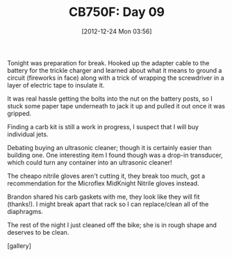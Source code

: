 #+POSTID: 6833
#+DATE: [2012-12-24 Mon 03:56]
#+OPTIONS: toc:nil num:nil todo:nil pri:nil tags:nil ^:nil TeX:nil
#+CATEGORY: Article
#+TAGS: 02947, CB750, CB750F, Honda, Motorcycle, Repair
#+TITLE: CB750F: Day 09

Tonight was preparation for break. Hooked up the adapter cable to the battery for the trickle charger and learned about what it means to ground a circuit (fireworks in face) along with a trick of wrapping the screwdriver in a layer of electric tape to insulate it. 

It was real hassle getting the bolts into the nut on the battery posts, so I stuck some paper tape underneath to jack it up and pulled it out once it was gripped.

Finding a carb kit is still a work in progress, I suspect that I will buy individual jets.

Debating buying an ultrasonic cleaner; though it is certainly easier than building one. One interesting item I found though was a drop-in transducer, which could turn any container into an ultrasonic cleaner!

The cheapo nitrile gloves aren't cutting it, they break too much, got a recommendation for the Microflex MidKnight Nitrile gloves instead.

Brandon shared his carb gaskets with me, they look like they will fit (thanks!). I might break apart that rack so I can replace/clean all of the diaphragms.

The rest of the night I just cleaned off the bike; she is in rough shape and deserves to be clean.

[gallery]




